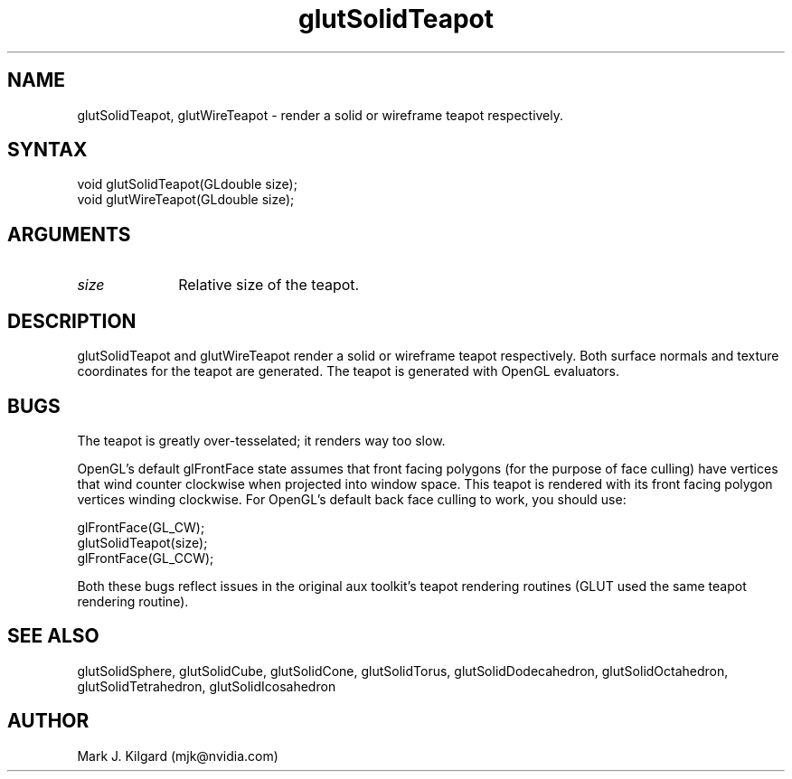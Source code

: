 .\"
.\" Copyright (c) Mark J. Kilgard, 1996.
.\"
.TH glutSolidTeapot 3GLUT "3.7" "GLUT" "GLUT"
.SH NAME
glutSolidTeapot, glutWireTeapot - render a solid or wireframe teapot respectively. 
.SH SYNTAX
.nf
.LP
void glutSolidTeapot(GLdouble size);
void glutWireTeapot(GLdouble size);
.fi
.SH ARGUMENTS
.IP \fIsize\fP 1i
Relative size of the teapot. 
.SH DESCRIPTION
glutSolidTeapot and glutWireTeapot render a solid or wireframe
teapot respectively. Both surface normals and texture coordinates for the
teapot are generated. The teapot is generated with OpenGL evaluators. 
.SH BUGS
The teapot is greatly over-tesselated; it renders way too slow.

OpenGL's default glFrontFace state assumes that front facing polygons
(for the purpose of face culling)
have vertices that wind counter clockwise when projected into window
space.  This teapot is rendered with its front facing polygon vertices
winding clockwise.  For OpenGL's default back face culling to work,
you should use:
.nf
.LP
  glFrontFace(GL_CW);
  glutSolidTeapot(size);
  glFrontFace(GL_CCW);
.fi
.LP
Both these bugs reflect issues in the original aux toolkit's
teapot rendering routines (GLUT used the same teapot rendering routine).
.SH SEE ALSO
glutSolidSphere, glutSolidCube, glutSolidCone, glutSolidTorus, glutSolidDodecahedron,
glutSolidOctahedron, glutSolidTetrahedron, glutSolidIcosahedron
.SH AUTHOR
Mark J. Kilgard (mjk@nvidia.com)
